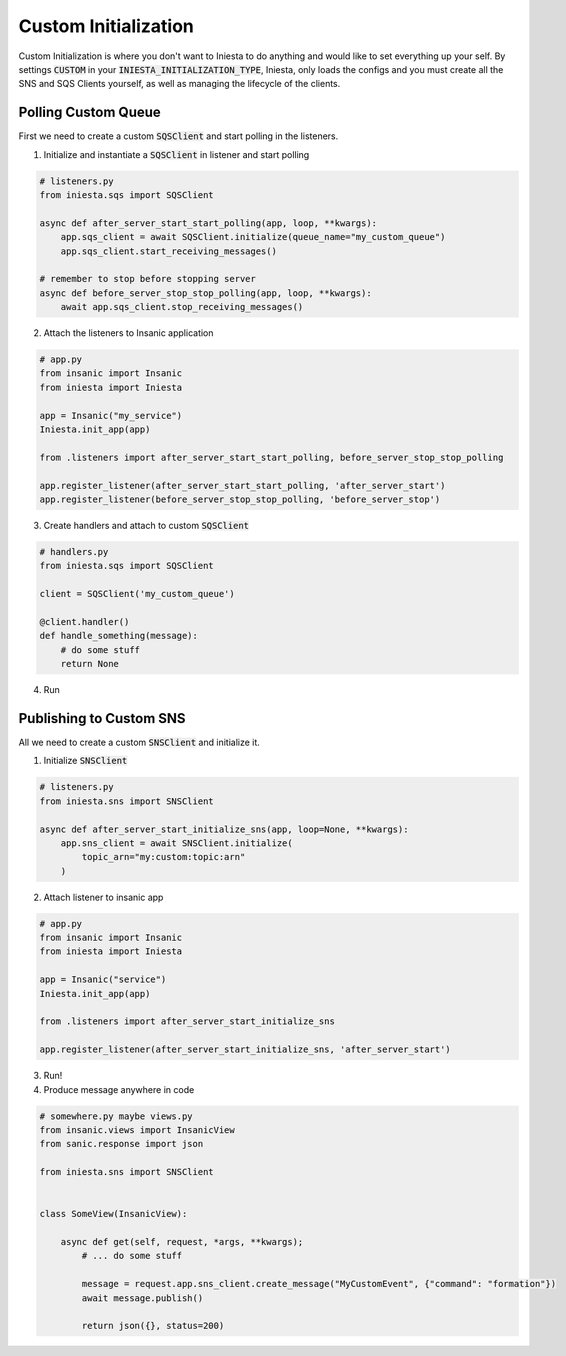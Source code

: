 Custom Initialization
=====================

Custom Initialization is where you don't want to Iniesta to
do anything and would like to set everything up your self.
By settings :code:`CUSTOM` in your
:code:`INIESTA_INITIALIZATION_TYPE`, Iniesta, only loads the
configs and you must create all the SNS and SQS Clients yourself,
as well as managing the lifecycle of the clients.


Polling Custom Queue
---------------------

First we need to create a custom :code:`SQSClient` and start
polling in the listeners.

1. Initialize and instantiate a :code:`SQSClient` in listener and start polling

.. code-block:: python

    # listeners.py
    from iniesta.sqs import SQSClient

    async def after_server_start_start_polling(app, loop, **kwargs):
        app.sqs_client = await SQSClient.initialize(queue_name="my_custom_queue")
        app.sqs_client.start_receiving_messages()

    # remember to stop before stopping server
    async def before_server_stop_stop_polling(app, loop, **kwargs):
        await app.sqs_client.stop_receiving_messages()

2. Attach the listeners to Insanic application

.. code-block:: python

    # app.py
    from insanic import Insanic
    from iniesta import Iniesta

    app = Insanic("my_service")
    Iniesta.init_app(app)

    from .listeners import after_server_start_start_polling, before_server_stop_stop_polling

    app.register_listener(after_server_start_start_polling, 'after_server_start')
    app.register_listener(before_server_stop_stop_polling, 'before_server_stop')

3. Create handlers and attach to custom :code:`SQSClient`

.. code-block:: python

    # handlers.py
    from iniesta.sqs import SQSClient

    client = SQSClient('my_custom_queue')

    @client.handler()
    def handle_something(message):
        # do some stuff
        return None


4. Run

Publishing to Custom SNS
-------------------------

All we need to create a custom :code:`SNSClient` and initialize it.

1. Initialize :code:`SNSClient`

.. code-block:: python

    # listeners.py
    from iniesta.sns import SNSClient

    async def after_server_start_initialize_sns(app, loop=None, **kwargs):
        app.sns_client = await SNSClient.initialize(
            topic_arn="my:custom:topic:arn"
        )

2. Attach listener to insanic app

.. code-block:: python

    # app.py
    from insanic import Insanic
    from iniesta import Iniesta

    app = Insanic("service")
    Iniesta.init_app(app)

    from .listeners import after_server_start_initialize_sns

    app.register_listener(after_server_start_initialize_sns, 'after_server_start')

3. Run!

4. Produce message anywhere in code

.. code-block:: python

    # somewhere.py maybe views.py
    from insanic.views import InsanicView
    from sanic.response import json

    from iniesta.sns import SNSClient


    class SomeView(InsanicView):

        async def get(self, request, *args, **kwargs);
            # ... do some stuff

            message = request.app.sns_client.create_message("MyCustomEvent", {"command": "formation"})
            await message.publish()

            return json({}, status=200)
